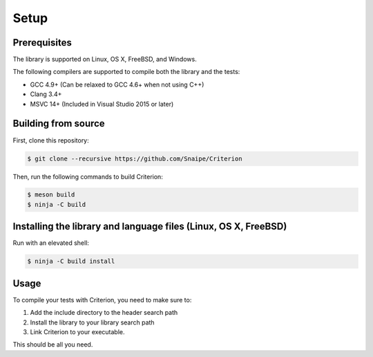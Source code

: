 Setup
=====

Prerequisites
-------------

The library is supported on Linux, OS X, FreeBSD, and Windows.

The following compilers are supported to compile both the library and the tests:

* GCC 4.9+ (Can be relaxed to GCC 4.6+ when not using C++)
* Clang 3.4+
* MSVC 14+ (Included in Visual Studio 2015 or later)

Building from source
--------------------

First, clone this repository:

.. code-block:: bash

    $ git clone --recursive https://github.com/Snaipe/Criterion

Then, run the following commands to build Criterion:

.. code-block:: bash

    $ meson build
    $ ninja -C build

Installing the library and language files (Linux, OS X, FreeBSD)
----------------------------------------------------------------

Run with an elevated shell:

.. code-block:: bash

    $ ninja -C build install

Usage
-----

To compile your tests with Criterion, you need to make sure to:

1. Add the include directory to the header search path
2. Install the library to your library search path
3. Link Criterion to your executable.

This should be all you need.
